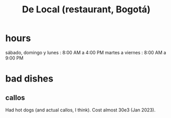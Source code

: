 :PROPERTIES:
:ID:       070ad01d-2412-4844-ba71-2a75cd5f539a
:END:
#+title: De Local (restaurant, Bogotá)
* hours
  sábado, domingo y lunes : 8:00 AM a 4:00 PM
  martes a viernes        : 8:00 AM a 9:00 PM
* bad dishes
** callos
   Had hot dogs (and actual callos, I think).
   Cost almost 30e3 (Jan 2023).
